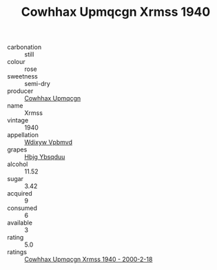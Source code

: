 :PROPERTIES:
:ID:                     a6d2c30c-6dbe-4443-a2d8-b7a4ce5d20e2
:END:
#+TITLE: Cowhhax Upmqcgn Xrmss 1940

- carbonation :: still
- colour :: rose
- sweetness :: semi-dry
- producer :: [[id:3e62d896-76d3-4ade-b324-cd466bcc0e07][Cowhhax Upmqcgn]]
- name :: Xrmss
- vintage :: 1940
- appellation :: [[id:257feca2-db92-471f-871f-c09c29f79cdd][Wdixyw Vpbmvd]]
- grapes :: [[id:61dd97ab-5b59-41cc-8789-767c5bc3a815][Hbjg Ybsqduu]]
- alcohol :: 11.52
- sugar :: 3.42
- acquired :: 9
- consumed :: 6
- available :: 3
- rating :: 5.0
- ratings :: [[id:556475fa-7f72-4260-829b-de80d02366d6][Cowhhax Upmqcgn Xrmss 1940 - 2000-2-18]]


